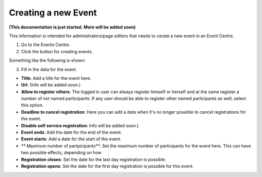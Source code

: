 Creating a new Event
======================

**(This documentation is just started. More will be added soon)**

This information is intended for administrators/page editors that needs to cerate a new event in an Event Centre.

1. Go to the Events Centre.
2. Click the button for creating events.

Something like the following is shown:

.. image:: new-event-1.png

3. Fill in the data for the event.

+ **Title**: Add a title for the event here.
+ **Url**: (Info will be added soon.)
+ **Allow to register others**: The logged in user can always register himself or herself and at the same register a number of not named participants. If any user should be able to register other named participants as well, select this option.
+ **Deadline to cancel registration**: Here you can add a date when it's no longer possible to cancel registrations for the event.
+ **Disable self service registration**: Info will be added soon.)
+ **Event ends**: Add the date for the end of the event.
+ **Event starts**: Add a date for the start of the event.
+ ** Maximum number of partpicipants**: Set the maximum number of participants for the event here. This can have two possible effects, depending on how 
+ **Registration closes**: Set the date for the last day registration is possible.
+ **Registration opens**: Set the date for the first day registration is possible for this event.






